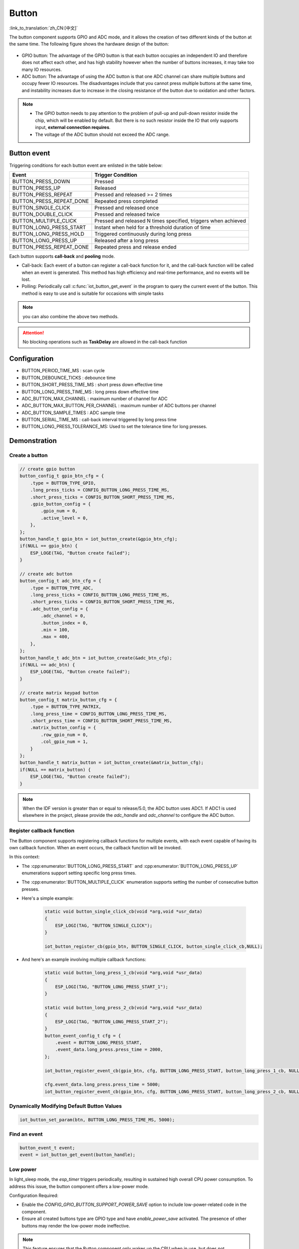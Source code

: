 **Button**
===========

:link_to_translation:`zh_CN:[中文]`

The button component supports GPIO and ADC mode, and it allows the creation of two different kinds of the button at the same time. The following figure shows the hardware design of the button:

.. figure:: ../../_static/input_device/button/button_hardware.png
    :width: 650

- GPIO button: The advantage of the GPIO button is that each button occupies an independent IO and therefore does not affect each other, and has high stability however when the number of buttons increases, it may take too many IO resources.
- ADC button: The advantage of using the ADC button is that one ADC channel can share multiple buttons and occupy fewer IO resources. The disadvantages include that you cannot press multiple buttons at the same time, and instability increases due to increase in the closing resistance of the button due to oxidation and other factors.

.. note::

    - The GPIO button needs to pay attention to the problem of pull-up and pull-down resistor inside the chip, which will be enabled by default. But there is no such resistor inside the IO that only supports input, **external connection requires**.
    - The voltage of the ADC button should not exceed the ADC range.

Button event
------------

Triggering conditions for each button event are enlisted in the table below:


+--------------------------+-----------------------------------+
|          Event           |         Trigger Condition         |
+==========================+===================================+
| BUTTON_PRESS_DOWN        | Pressed                           |
+--------------------------+-----------------------------------+
| BUTTON_PRESS_UP          | Released                          |
+--------------------------+-----------------------------------+
| BUTTON_PRESS_REPEAT      | Pressed and released >= 2 times   |
+--------------------------+-----------------------------------+
| BUTTON_PRESS_REPEAT_DONE | Repeated press completed          |
+--------------------------+-----------------------------------+
| BUTTON_SINGLE_CLICK      | Pressed and released once         |
+--------------------------+-----------------------------------+
| BUTTON_DOUBLE_CLICK      | Pressed and released twice        |
+--------------------------+-----------------------------------+
| BUTTON_MULTIPLE_CLICK    | Pressed and released N times      |
|                          | specified, triggers when achieved |
+--------------------------+-----------------------------------+
| BUTTON_LONG_PRESS_START  | Instant when held for a threshold |
|                          | duration of time                  |
+--------------------------+-----------------------------------+
| BUTTON_LONG_PRESS_HOLD   | Triggered continuously during     |
|                          | long press                        |
+--------------------------+-----------------------------------+
| BUTTON_LONG_PRESS_UP     | Released after a long press       |
+--------------------------+-----------------------------------+
| BUTTON_PRESS_REPEAT_DONE | Repeated press and release ended  |
+--------------------------+-----------------------------------+

Each button supports **call-back** and **pooling** mode.

- Call-back: Each event of a button can register a call-back function for it, and the call-back function will be called when an event is generated. This method has high efficiency and real-time performance, and no events will be lost.
- Polling: Periodically call :c:func:`iot_button_get_event` in the program to query the current event of the button. This method is easy to use and is suitable for occasions with simple tasks

.. note:: you can also combine the above two methods.

.. attention:: No blocking operations such as **TaskDelay** are allowed in the call-back function

.. image:: https://dl.espressif.com/button_v2/button.svg
   :alt: Button

Configuration
-------------

- BUTTON_PERIOD_TIME_MS : scan cycle

- BUTTON_DEBOUNCE_TICKS : debounce time

- BUTTON_SHORT_PRESS_TIME_MS : short press down effective time

- BUTTON_LONG_PRESS_TIME_MS : long press down effective time

- ADC_BUTTON_MAX_CHANNEL : maximum number of channel for ADC

- ADC_BUTTON_MAX_BUTTON_PER_CHANNEL : maximum number of ADC buttons per channel

- ADC_BUTTON_SAMPLE_TIMES : ADC sample time

- BUTTON_SERIAL_TIME_MS : call-back interval triggered by long press time

- BUTTON_LONG_PRESS_TOLERANCE_MS: Used to set the tolerance time for long presses.

Demonstration
--------------

Create a button
^^^^^^^^^^^^^^^^
.. code:: c

    // create gpio button
    button_config_t gpio_btn_cfg = {
        .type = BUTTON_TYPE_GPIO,
        .long_press_ticks = CONFIG_BUTTON_LONG_PRESS_TIME_MS,
        .short_press_ticks = CONFIG_BUTTON_SHORT_PRESS_TIME_MS,
        .gpio_button_config = {
            .gpio_num = 0,
            .active_level = 0,
        },
    };
    button_handle_t gpio_btn = iot_button_create(&gpio_btn_cfg);
    if(NULL == gpio_btn) {
        ESP_LOGE(TAG, "Button create failed");
    }

    // create adc button
    button_config_t adc_btn_cfg = {
        .type = BUTTON_TYPE_ADC,
        .long_press_ticks = CONFIG_BUTTON_LONG_PRESS_TIME_MS,
        .short_press_ticks = CONFIG_BUTTON_SHORT_PRESS_TIME_MS,
        .adc_button_config = {
            .adc_channel = 0,
            .button_index = 0,
            .min = 100,
            .max = 400,
        },
    };
    button_handle_t adc_btn = iot_button_create(&adc_btn_cfg);
    if(NULL == adc_btn) {
        ESP_LOGE(TAG, "Button create failed");
    }

    // create matrix keypad button
    button_config_t matrix_button_cfg = {
        .type = BUTTON_TYPE_MATRIX,
        .long_press_time = CONFIG_BUTTON_LONG_PRESS_TIME_MS,
        .short_press_time = CONFIG_BUTTON_SHORT_PRESS_TIME_MS,
        .matrix_button_config = {
            .row_gpio_num = 0,
            .col_gpio_num = 1,
        }
    };
    button_handle_t matrix_button = iot_button_create(&matrix_button_cfg);
    if(NULL == matrix_button) {
        ESP_LOGE(TAG, "Button create failed");
    }

.. Note::
    When the IDF version is greater than or equal to release/5.0, the ADC button uses ADC1. If ADC1 is used elsewhere in the project, please provide the `adc_handle` and `adc_channel` to configure the ADC button.

    .. code::C
        adc_oneshot_unit_handle_t adc1_handle;
        adc_oneshot_unit_init_cfg_t init_config1 = {
            .unit_id = ADC_UNIT_1,
        };
        //-------------ADC1 Init---------------//
        adc_oneshot_new_unit(&init_config1, &adc1_handle);
        // create adc button
        button_config_t adc_btn_cfg = {
            .type = BUTTON_TYPE_ADC,
            .adc_button_config = {
                .adc_handle = &adc1_handle,
                .adc_channel = 1,
            },
        };
        button_handle_t adc_btn = iot_button_create(&adc_btn_cfg);
        if(NULL == adc_btn) {
            ESP_LOGE(TAG, "Button create failed");
        }

Register callback function
^^^^^^^^^^^^^^^^^^^^^^^^^^^^

The Button component supports registering callback functions for multiple events, with each event capable of having its own callback function. When an event occurs, the callback function will be invoked.

In this context:

- The :cpp:enumerator:`BUTTON_LONG_PRESS_START` and :cpp:enumerator:`BUTTON_LONG_PRESS_UP` enumerations support setting specific long press times.
- The :cpp:enumerator:`BUTTON_MULTIPLE_CLICK` enumeration supports setting the number of consecutive button presses.

- Here's a simple example:

    .. code:: c

        static void button_single_click_cb(void *arg,void *usr_data)
        {
            ESP_LOGI(TAG, "BUTTON_SINGLE_CLICK");
        }

        iot_button_register_cb(gpio_btn, BUTTON_SINGLE_CLICK, button_single_click_cb,NULL);


- And here's an example involving multiple callback functions:

    .. code:: C

        static void button_long_press_1_cb(void *arg,void *usr_data)
        {
            ESP_LOGI(TAG, "BUTTON_LONG_PRESS_START_1");
        }

        static void button_long_press_2_cb(void *arg,void *usr_data)
        {
            ESP_LOGI(TAG, "BUTTON_LONG_PRESS_START_2");
        }
        button_event_config_t cfg = {
            .event = BUTTON_LONG_PRESS_START,
            .event_data.long_press.press_time = 2000,
        };

        iot_button_register_event_cb(gpio_btn, cfg, BUTTON_LONG_PRESS_START, button_long_press_1_cb, NULL);

        cfg.event_data.long_press.press_time = 5000;
        iot_button_register_event_cb(gpio_btn, cfg, BUTTON_LONG_PRESS_START, button_long_press_2_cb, NULL);

Dynamically Modifying Default Button Values
^^^^^^^^^^^^^^^^^^^^^^^^^^^^^^^^^^^^^^^^^^^^

.. code:: c

    iot_button_set_param(btn, BUTTON_LONG_PRESS_TIME_MS, 5000);

Find an event
^^^^^^^^^^^^^^

.. code:: c

    button_event_t event;
    event = iot_button_get_event(button_handle);

Low power
^^^^^^^^^^^

In light_sleep mode, the `esp_timer` triggers periodically, resulting in sustained high overall CPU power consumption. To address this issue, the button component offers a low-power mode.

Configuration Required:

- Enable the `CONFIG_GPIO_BUTTON_SUPPORT_POWER_SAVE` option to include low-power-related code in the component.
- Ensure all created buttons type are GPIO type and have `enable_power_save` activated. The presence of other buttons may render the low-power mode ineffective.

.. Note:: This feature ensures that the Button component only wakes up the CPU when in use, but does not guarantee the CPU will always enter low-power mode.

Power Consumption Comparison:

- Without enabling low-power mode, pressing the button once:

    .. figure:: ../../_static/input_device/button/button_one_press.png
        :align: center
        :width: 70%
        :alt: Without enabling low-power mode, a single press

- With low-power mode enabled, pressing the button once:

    .. figure:: ../../_static/input_device/button/button_power_save_one_press.png
        :align: center
        :width: 70%
        :alt: With low-power mode enabled, a single press

Because GPIO wakes up the CPU, supporting only level triggering, the CPU is awakened only when the button is at its operating level. Therefore, in low-power mode, the average current during a single press is higher than when low-power mode is not enabled, depending on the duration of the button press. However, over larger operational periods, it saves more power than when low-power mode is not enabled.

- Without enabling low-power mode, pressing the button three times within 4 seconds:

    .. figure:: ../../_static/input_device/button/button_three_press_4s.png
        :align: center
        :width: 70%

- With low-power mode enabled, pressing the button three times within 4 seconds:

    .. figure:: ../../_static/input_device/button/button_power_save_three_press_4s.png
        :align: center
        :width: 70%

As shown, low-power mode results in more power savings.

.. code:: c

    button_config_t btn_cfg = {
        .type = BUTTON_TYPE_GPIO,
        .gpio_button_config = {
            .gpio_num = button_num,
            .active_level = BUTTON_ACTIVE_LEVEL,
            .enable_power_save = true,
        },
    };
    button_handle_t btn = iot_button_create(&btn_cfg);

Stop and resume
^^^^^^^^^^^^^^^^^

The component supports being turned on and off at any given moment.

.. code:: c

    // stop button
    iot_button_stop();
    // resume button
    iot_button_resume();

API Reference
-----------------

.. include-build-file:: inc/iot_button.inc
